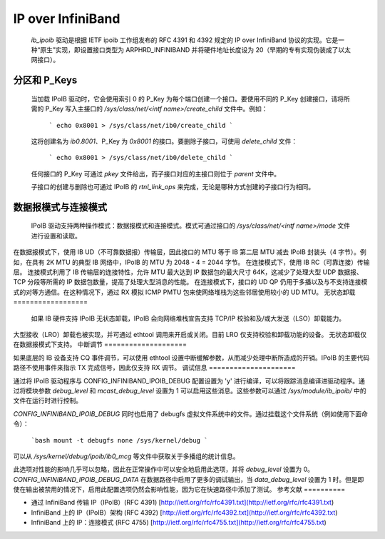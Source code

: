 ==================
IP over InfiniBand
==================

  `ib_ipoib` 驱动是根据 IETF ipoib 工作组发布的 RFC 4391 和 4392 规定的 IP over InfiniBand 协议的实现。它是一种“原生”实现，即设置接口类型为 ARPHRD_INFINIBAND 并将硬件地址长度设为 20（早期的专有实现伪装成了以太网接口）。
分区和 P_Keys
=====================

  当加载 IPoIB 驱动时，它会使用索引 0 的 P_Key 为每个端口创建一个接口。要使用不同的 P_Key 创建接口，请将所需的 P_Key 写入主接口的 `/sys/class/net/<intf name>/create_child` 文件中。例如：

    ```
    echo 0x8001 > /sys/class/net/ib0/create_child
    ```

  这将创建名为 `ib0.8001`、P_Key 为 `0x8001` 的接口。要删除子接口，可使用 `delete_child` 文件：

    ```
    echo 0x8001 > /sys/class/net/ib0/delete_child
    ```

  任何接口的 P_Key 可通过 `pkey` 文件给出，而子接口对应的主接口则位于 `parent` 文件中。

  子接口的创建与删除也可通过 IPoIB 的 `rtnl_link_ops` 来完成，无论是哪种方式创建的子接口行为相同。
数据报模式与连接模式
===========================

  IPoIB 驱动支持两种操作模式：数据报模式和连接模式。模式可通过接口的 `/sys/class/net/<intf name>/mode` 文件进行设置和读取。
在数据报模式下，使用 IB UD（不可靠数据报）传输层，因此接口的 MTU 等于 IB 第二层 MTU 减去 IPoIB 封装头（4 字节）。例如，在具有 2K MTU 的典型 IB 网络中，IPoIB 的 MTU 为 2048 - 4 = 2044 字节。
在连接模式下，使用 IB RC（可靠连接）传输层。
连接模式利用了 IB 传输层的连接特性，允许 MTU 最大达到 IP 数据包的最大尺寸 64K，这减少了处理大型 UDP 数据报、TCP 分段等所需的 IP 数据包数量，提高了处理大型消息的性能。
在连接模式下，接口的 UD QP 仍用于多播以及与不支持连接模式的对等方通信。在这种情况下，通过 RX 模拟 ICMP PMTU 包来使网络堆栈为这些邻居使用较小的 UD MTU。
无状态卸载
==================

  如果 IB 硬件支持 IPoIB 无状态卸载，IPoIB 会向网络堆栈宣告支持 TCP/IP 校验和及/或大发送（LSO）卸载能力。
大型接收（LRO）卸载也被实现，并可通过 ethtool 调用来开启或关闭。目前 LRO 仅支持校验和卸载功能的设备。
无状态卸载仅在数据报模式下支持。
中断调节
====================

如果底层的 IB 设备支持 CQ 事件调节，可以使用 ethtool 设置中断缓解参数，从而减少处理中断所造成的开销。IPoIB 的主要代码路径不使用事件来指示 TX 完成信号，因此仅支持 RX 调节。
调试信息
=====================

通过将 IPoIB 驱动程序与 CONFIG_INFINIBAND_IPOIB_DEBUG 配置设置为 'y' 进行编译，可以将跟踪消息编译进驱动程序。通过将模块参数 `debug_level` 和 `mcast_debug_level` 设置为 1 可以启用这些消息。这些参数可以通过 `/sys/module/ib_ipoib/` 中的文件在运行时进行控制。

`CONFIG_INFINIBAND_IPOIB_DEBUG` 同时也启用了 debugfs 虚拟文件系统中的文件。通过挂载这个文件系统（例如使用下面命令）：

    ```bash
    mount -t debugfs none /sys/kernel/debug
    ```

可以从 `/sys/kernel/debug/ipoib/ib0_mcg` 等文件中获取关于多播组的统计信息。

此选项对性能的影响几乎可以忽略，因此在正常操作中可以安全地启用此选项，并将 `debug_level` 设置为 0。
`CONFIG_INFINIBAND_IPOIB_DEBUG_DATA` 在数据路径中启用了更多的调试输出，当 `data_debug_level` 设置为 1 时。但是即使在输出被禁用的情况下，启用此配置选项仍然会影响性能，因为它在快速路径中添加了测试。
参考文献
==========

- 通过 InfiniBand 传输 IP（IPoIB）(RFC 4391)
  [http://ietf.org/rfc/rfc4391.txt](http://ietf.org/rfc/rfc4391.txt)

- InfiniBand 上的 IP（IPoIB）架构 (RFC 4392)
  [http://ietf.org/rfc/rfc4392.txt](http://ietf.org/rfc/rfc4392.txt)

- InfiniBand 上的 IP：连接模式 (RFC 4755)
  [http://ietf.org/rfc/rfc4755.txt](http://ietf.org/rfc/rfc4755.txt)
